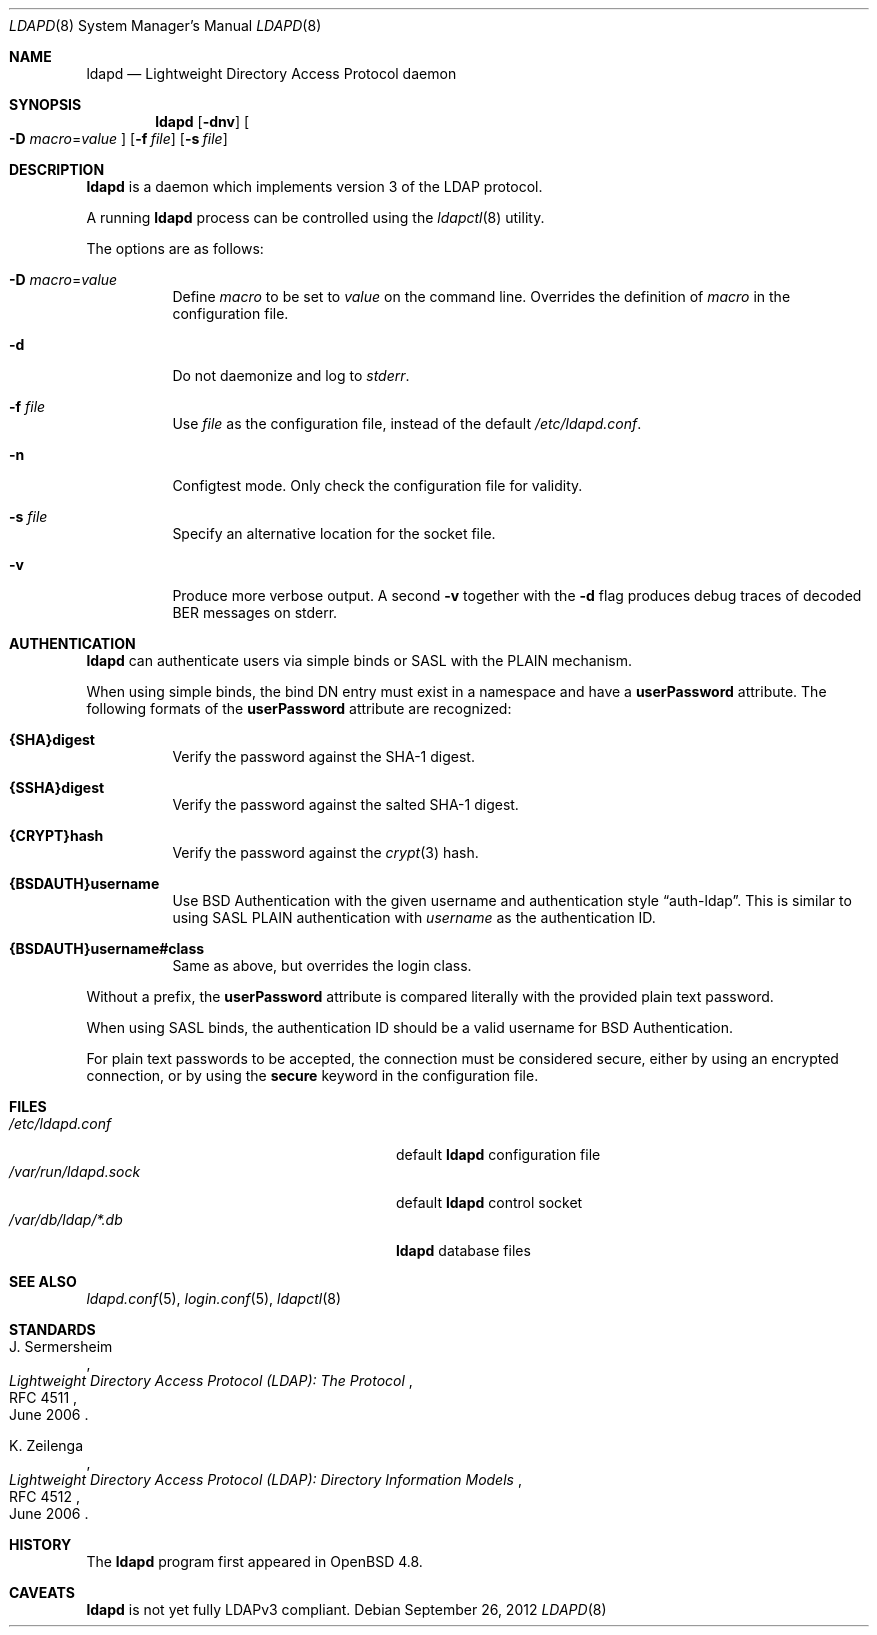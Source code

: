 .\"	$OpenBSD: src/usr.sbin/ldapd/ldapd.8,v 1.11 2013/08/14 08:39:31 jmc Exp $
.\"
.\" Copyright (c) 2009, 2010 Martin Hedenfalk <martin@bzero.se>
.\"
.\" Permission to use, copy, modify, and distribute this software for any
.\" purpose with or without fee is hereby granted, provided that the above
.\" copyright notice and this permission notice appear in all copies.
.\"
.\" THE SOFTWARE IS PROVIDED "AS IS" AND THE AUTHOR DISCLAIMS ALL WARRANTIES
.\" WITH REGARD TO THIS SOFTWARE INCLUDING ALL IMPLIED WARRANTIES OF
.\" MERCHANTABILITY AND FITNESS. IN NO EVENT SHALL THE AUTHOR BE LIABLE FOR
.\" ANY SPECIAL, DIRECT, INDIRECT, OR CONSEQUENTIAL DAMAGES OR ANY DAMAGES
.\" WHATSOEVER RESULTING FROM LOSS OF USE, DATA OR PROFITS, WHETHER IN AN
.\" ACTION OF CONTRACT, NEGLIGENCE OR OTHER TORTIOUS ACTION, ARISING OUT OF
.\" OR IN CONNECTION WITH THE USE OR PERFORMANCE OF THIS SOFTWARE.
.\"
.Dd $Mdocdate: September 26 2012 $
.Dt LDAPD 8
.Os
.Sh NAME
.Nm ldapd
.Nd Lightweight Directory Access Protocol daemon
.Sh SYNOPSIS
.Nm ldapd
.Op Fl dnv
.Oo
.Fl D Ar macro Ns = Ns Ar value
.Oc
.Op Fl f Ar file
.Op Fl s Ar file
.Sh DESCRIPTION
.Nm
is a daemon which implements version 3 of the LDAP protocol.
.Pp
A running
.Nm
process can be controlled using the
.Xr ldapctl 8
utility.
.Pp
The options are as follows:
.Bl -tag -width Ds
.It Fl D Ar macro Ns = Ns Ar value
Define
.Ar macro
to be set to
.Ar value
on the command line.
Overrides the definition of
.Ar macro
in the configuration file.
.It Fl d
Do not daemonize and log to
.Em stderr .
.It Fl f Ar file
Use
.Ar file
as the configuration file, instead of the default
.Pa /etc/ldapd.conf .
.It Fl n
Configtest mode.
Only check the configuration file for validity.
.It Fl s Ar file
Specify an alternative location for the socket file.
.It Fl v
Produce more verbose output.
A second
.Fl v
together with the
.Fl d
flag produces debug traces of decoded BER messages on stderr.
.El
.Sh AUTHENTICATION
.Nm
can authenticate users via simple binds or SASL with the PLAIN
mechanism.
.Pp
When using simple binds, the bind DN entry must exist in a namespace
and have a
.Ic userPassword
attribute.
The following formats of the
.Ic userPassword
attribute are recognized:
.Bl -tag -width Ds
.It Ic {SHA}digest
Verify the password against the SHA-1 digest.
.It Ic {SSHA}digest
Verify the password against the salted SHA-1 digest.
.It Ic {CRYPT}hash
Verify the password against the
.Xr crypt 3
hash.
.It Ic {BSDAUTH}username
Use
.Bx
Authentication with the given username and authentication style
.Dq auth-ldap .
This is similar to using SASL PLAIN authentication with
.Ar username
as the authentication ID.
.It Ic {BSDAUTH}username#class
Same as above, but overrides the login class.
.El
.Pp
Without a prefix, the
.Ic userPassword
attribute is compared literally with the provided plain text password.
.Pp
When using SASL binds, the authentication ID should be a valid
username for
.Bx
Authentication.
.Pp
For plain text passwords to be accepted, the connection must be
considered secure, either by using an encrypted connection, or by
using the
.Ic secure
keyword in the configuration file.
.Sh FILES
.Bl -tag -width "/var/run/ldapd.sockXXXXXXX" -compact
.It Pa /etc/ldapd.conf
default
.Nm
configuration file
.It Pa /var/run/ldapd.sock
default
.Nm
control socket
.It Pa /var/db/ldap/*.db
.Nm
database files
.El
.Sh SEE ALSO
.Xr ldapd.conf 5 ,
.Xr login.conf 5 ,
.Xr ldapctl 8
.Sh STANDARDS
.Rs
.%A J. Sermersheim
.%D June 2006
.%R RFC 4511
.%T Lightweight Directory Access Protocol (LDAP): The Protocol
.Re
.Pp
.Rs
.%A K. Zeilenga
.%D June 2006
.%R RFC 4512
.%T Lightweight Directory Access Protocol (LDAP): Directory Information Models
.Re
.Sh HISTORY
The
.Nm
program first appeared in
.Ox 4.8 .
.Sh CAVEATS
.Nm
is not yet fully LDAPv3 compliant.
